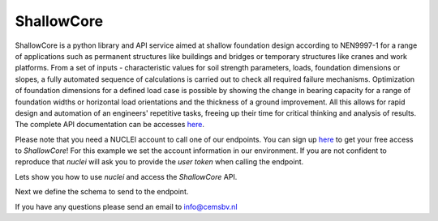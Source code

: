 .. _shallowcore:

ShallowCore
================

ShallowCore is a python library and API service aimed at shallow foundation design according to
NEN9997-1 for a range of applications such as permanent structures like buildings and bridges or
temporary structures like cranes and work platforms. From a set of inputs - characteristic values
for soil strength parameters, loads, foundation dimensions or slopes, a fully automated sequence
of calculations is carried out to check all required failure mechanisms. Optimization of foundation
dimensions for a defined load case is possible by showing the change in bearing capacity for a
range of foundation widths or horizontal load orientations and the thickness of a ground improvement.
All this allows for rapid design and automation of an engineers' repetitive tasks, freeing up their
time for critical thinking and analysis of results.
The complete API documentation can be accesses `here <https://nuclei.cemsbv.io/#/shallowcore/api>`__.

Please note that you need a NUCLEI account to call one of our endpoints.
You can sign up `here <https://nuclei.cemsbv.io/#/>`__ to get your free access to `ShallowCore`!
For this example we set the account information in our environment. If you are not
confident to reproduce that `nuclei` will ask you to provide the `user token` when calling the
endpoint.

Lets show you how to use `nuclei` and access the `ShallowCore` API.

.. ipython:: python

    from nuclei.client import NucleiClient

    # set app name
    APP = "ShallowCore"

    # create session
    client = NucleiClient()

Next we define the schema to send to the endpoint.

.. ipython:: python
    :okexcept:

    # create the body to send to the ShallowCore endpoint.
    schema = {
      "alpha_undrained": 8,
      "foundation": {
        "alpha": 0,
        "foundation_level": -0.5,
        "foundation_type": "rectangle",
        "stiff": True,
        "geometry": {
          "length": 2,
          "width": 3
        }
      },
      "freatic_level": -3.5,
      "load": {
        "gamma_f;bijz;u": 0.9,
        "gamma_f;g;u": 0.85,
        "gamma_f;og;u": 1.1,
        "gamma_f;q;u": 1
      },
      "material": {
        "gamma_m;c": 1.4,
        "gamma_m;fundr": 1.25,
        "gamma_m;gamma": 1.15,
        "gamma_m;phi": 1.7
      },
      "soil_profile": {
        "c_k": [
          0,
          5,
          0,
        ],
        "elevation_top": [
          -0.44,
          -0.5,
          -0.9,
        ],
        "f_und;rep": [
          0,
          0,
          11,
        ],
        "gamma_sat": [
          20,
          18,
          15,
        ],
        "gamma_unsat": [
          18,
          18,
          15,
        ],
        "layer_name": [
          "sand 1",
          "clay",
          "sand 2",
        ],
        "phi_k": [
          27,
          22.5,
          22.5,
        ],
        "thickness": [
          0.06,
          0.4,
          15,
        ]
      },
      "undrained_above_freatic": False,
      "vertical_load": {
        "V_bijz_rep": 7.5,
        "V_per_rep": 19.3,
        "V_ver_rep": 5.3,
        "favorable_load": True,
        "load_eccentricity": {
          "x_length": 0.15,
          "x_width": 0.1
        },
        "q_load_rep": 0
      }
    }

    # call the ShallowCore endpoint with nuclei
    response = client.call_endpoint(APP, "/bearingCapacity", schema)

    # print validation
    print(response["conclusion_dr"])


If you have any questions please send an email to info@cemsbv.nl